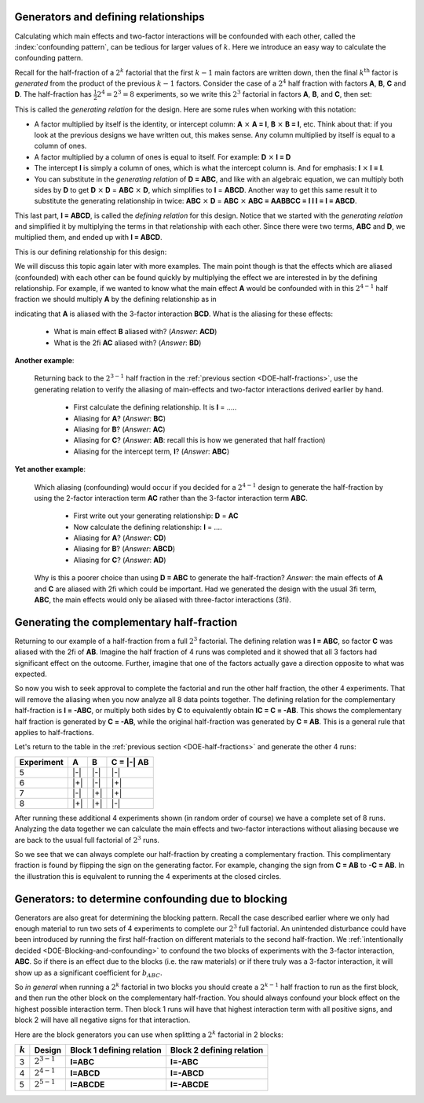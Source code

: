 .. _DOE-generators:

Generators and defining relationships
~~~~~~~~~~~~~~~~~~~~~~~~~~~~~~~~~~~~~~~~~~~~~~

.. youtube:: https://www.youtube.com/watch?v=3Wp-0aOo-ns&list=PLHUnYbefLmeOPRuT1sukKmRyOVd4WSxJE&index=44

Calculating which main effects and two-factor interactions will be confounded with each other, called the :index:`confounding pattern`, can be tedious for larger values of :math:`k`. Here we introduce an easy way to calculate the confounding pattern.

Recall for the half-fraction of a :math:`2^k` factorial that the first  :math:`k-1` main factors are written down, then the final :math:`k^\text{th}` factor is *generated* from the product of the previous :math:`k-1` factors. Consider the case of a :math:`2^4` half fraction with factors **A**, **B**, **C** and **D**. The half-fraction has :math:`\frac{1}{2} 2^4 = 2^3 = 8` experiments, so we write this :math:`2^3` factorial in factors **A**, **B**, and **C**, then set:

.. centered:: **D = ABC**

This is called the *generating relation* for the design. Here are some rules when working with this notation:

*	A factor multiplied by itself is the identity, or intercept column: **A** :math:`\times` **A = I**, **B** :math:`\times` **B = I**, etc. Think about that: if you look at the previous designs we have written out, this makes sense. Any column multiplied by itself is equal to a column of ones.
* 	A factor multiplied by a column of ones is equal to itself. For example: **D** :math:`\times` **I = D**
*	The intercept **I** is simply a column of ones, which is what the intercept column is. And for emphasis: **I** :math:`\times` **I = I**.
*	You can substitute in the *generating relation* of **D = ABC**, and like with an algebraic equation, we can multiply both sides by **D** to get **D** :math:`\times` **D** = **ABC** :math:`\times` **D**, which simplifies to **I** = **ABCD**. Another way to get this same result it to substitute the generating relationship in twice: **ABC** :math:`\times` **D** =  **ABC** :math:`\times` **ABC = AABBCC = I I I = I = ABCD**.


.. index::
	pair: generating relationship; experiments
	pair: defining relationship; experiments

This last part, **I = ABCD**, is called the *defining relation* for this design. Notice that we started with the *generating relation* and simplified it by multiplying the terms in that relationship with each other. Since there were two terms, **ABC** and **D**, we multiplied them, and ended up with **I = ABCD**.

This is our defining relationship for this design:

.. centered:: **I = ABCD**

We will discuss this topic again later with more examples. The main point though is that the effects which are aliased (confounded) with each other can be found quickly by multiplying the effect we are interested in by the defining relationship. For example, if we wanted to know what the main effect **A** would be confounded with in this :math:`2^{4-1}` half fraction we should multiply **A** by the defining relationship as in

.. centered:: **A** = **A** :math:`\times` **I = A** :math:`\times` **ABCD = BCD**

indicating that **A** is aliased with the 3-factor interaction **BCD**.  What is the aliasing for these effects:

	-	What is main effect **B** aliased with? (*Answer*: **ACD**)

	-	What is the 2fi **AC** aliased with? (*Answer*: **BD**)

**Another example**:

	Returning back to the :math:`2^{3-1}` half fraction in the :ref:`previous section <DOE-half-fractions>`, use the generating relation to verify the aliasing of main-effects and two-factor interactions derived earlier by hand.

		-	First calculate the defining relationship. It is **I** = .....

		-	Aliasing for **A**? (*Answer*: **BC**)

		-	Aliasing for **B**? (*Answer*: **AC**)

		-	Aliasing for **C**? (*Answer*: **AB**: recall this is how we generated that half fraction)

		-	Aliasing for the intercept term, **I**? (*Answer*: **ABC**)

**Yet another example**:

	Which aliasing (confounding) would occur if you decided for a :math:`2^{4-1}` design to generate the half-fraction by using the 2-factor interaction term **AC** rather than the 3-factor interaction term **ABC**.

		-	First write out your generating relationship: **D** = **AC**
		-	Now calculate the defining relationship: **I** = ....
		-	Aliasing for **A**? (*Answer*: **CD**)
		-	Aliasing for **B**? (*Answer*: **ABCD**)
		-	Aliasing for **C**? (*Answer*: **AD**)

	Why is this a poorer choice than using **D = ABC** to generate the half-fraction? *Answer*: the main effects of **A** and **C** are aliased with 2fi which could be important. Had we generated the design with the usual 3fi term, **ABC**, the main effects would only be aliased with three-factor interactions (3fi).

	.. youtube:: https://www.youtube.com/watch?v=LaWQyZxl2do&list=PLHUnYbefLmeOPRuT1sukKmRyOVd4WSxJE&index=45

.. index::
	pair: complementary half-fraction; experiments
	
Generating the complementary half-fraction
~~~~~~~~~~~~~~~~~~~~~~~~~~~~~~~~~~~~~~~~~~~~~

Returning to our example of a half-fraction from a full :math:`2^3` factorial. The defining relation was **I = ABC**, so factor **C** was aliased with the 2fi of **AB**. Imagine the half fraction of 4 runs was completed and it showed that all 3 factors had significant effect on the outcome. Further, imagine that one of the factors actually gave a direction opposite to what was expected.

So now you wish to seek approval to complete the factorial and run the other half fraction, the other 4 experiments. That will remove the aliasing when you now analyze all 8 data points together. The defining relation for the complementary half-fraction is **I = -ABC**, or multiply both sides by **C** to equivalently obtain **IC = C = -AB**. This shows the complementary half fraction is generated by **C = -AB**, while the original half-fraction was generated by **C = AB**. This is a general rule that applies to half-fractions.

Let's return to the table in the :ref:`previous section <DOE-half-fractions>` and generate the other 4 runs:

.. tabularcolumns:: |c||c|c|c|

+-----------+------------+-----------+------------+
| Experiment| A          | B         |  C = |-| AB|
+===========+============+===========+============+
| 5         | |-|        | |-|       |  |-|       |
+-----------+------------+-----------+------------+
| 6         | |+|        | |-|       |  |+|       |
+-----------+------------+-----------+------------+
| 7         | |-|        | |+|       |  |+|       |
+-----------+------------+-----------+------------+
| 8         | |+|        | |+|       |  |-|       |
+-----------+------------+-----------+------------+

After running these additional 4 experiments shown (in random order of course) we have a complete set of 8 runs. Analyzing the data together we can calculate the main effects and two-factor interactions without aliasing because we are back to the usual full factorial of :math:`2^3` runs.

So we see that we can always complete our half-fraction by creating a complementary fraction. This complimentary fraction is found by flipping the sign on the generating factor. For example, changing the sign from **C = AB** to **-C = AB**. In the illustration this is equivalent to running the 4 experiments at the closed circles.

.. image:: ../../figures/doe/complementary-half-fraction-in-3-factors.png
	:align: right
	:scale: 30
	:alt:	complementary-half-fraction-in-3-factors.svg
	:width: 900px

.. _DOE-Generators-for-blocking:

Generators: to determine confounding due to blocking
~~~~~~~~~~~~~~~~~~~~~~~~~~~~~~~~~~~~~~~~~~~~~~~~~~~~~~~~

Generators are also great for determining the blocking pattern. Recall the case described earlier where we only had enough material to run two sets of 4 experiments to complete our :math:`2^3` full factorial. An unintended disturbance could have been introduced by running the first half-fraction on different materials to the second half-fraction. We :ref:`intentionally decided <DOE-Blocking-and-confounding>` to confound the two blocks of experiments with the 3-factor interaction, **ABC**. So if there is an effect due to the blocks (i.e. the raw materials) or if there truly was a 3-factor interaction, it will show up as a significant coefficient for :math:`b_{ABC}`.

So *in general* when running a :math:`2^k` factorial in two blocks you should create a :math:`2^{k-1}` half fraction to run as the first block, and then run the other block on the complementary half-fraction. You should always confound your block effect on the highest possible interaction term. Then block 1 runs will have that highest interaction term with all positive signs, and block 2 will have all negative signs for that interaction.

Here are the block generators you can use when splitting a :math:`2^k` factorial in 2 blocks:

.. tabularcolumns:: |c||c|c|c|

+-----------+-----------------+-------------------------------+-------------------------------+
| :math:`k` | Design          | Block 1 defining relation     | Block 2 defining relation     |
+===========+=================+===============================+===============================+
| 3         | :math:`2^{3-1}` | **I=ABC**                     | **I=-ABC**                    |
+-----------+-----------------+-------------------------------+-------------------------------+
| 4         | :math:`2^{4-1}` | **I=ABCD**                    | **I=-ABCD**                   |
+-----------+-----------------+-------------------------------+-------------------------------+
| 5         | :math:`2^{5-1}` | **I=ABCDE**                   | **I=-ABCDE**                  |
+-----------+-----------------+-------------------------------+-------------------------------+

.. My notes on this section are not clear:  how to clearly illustrate that A will be aliased with DE?  And how is it obvious that this aliasing with DE (the block effect contrast) is problematic?  Perhaps use an example where the blocks are biased and factor A was never really significant.

	What if the block effect has more than two levels?  For example, for a :math:`2^3` factorial, there is only enough material for 2 experiments. So :math:`g=4` groups of experiments will be run. How do we assign these groups to minimize confounding?  Find the smallest full factorial that can accommodate these :math:`g` groups, in this case a :math:`2^2` factorial. Write out this factorial and assign the groups accordingly:

	.. tabularcolumns:: |c||c|c|c|

	+-------------------+-------------+-------------+
	| Lot of material   | D           | E           |
	+===================+=============+=============+
	|  1                | |-|         | |-|         |
	+-------------------+-------------+-------------+
	|  2                | |+|         | |-|         |
	+-------------------+-------------+-------------+
	|  3                | |-|         | |+|         |
	+-------------------+-------------+-------------+
	|  4                | |+|         | |+|         |
	+-------------------+-------------+-------------+

	It is as if we are introducing two new variables into our :math:`2^3` factorial: in addition to the factors **A**, **B** and **C**, we also have factors **D** and **E** corresponding to the different groups of materials. For example, when we use lot 3, then :math:`D = -1` and :math:`E = +1`.

	How do we assign **D** and **E** so that the confounding is minimized?  We might be tempted to use **D = ABC** and then assign **E** to **BC**, an interaction that we are not concerned
	about. The generators are then **I = ABCD** and **I = BCE** respectively. The *defining relationship* is found from all possible products of all generators. In this case there are just two generators, so the defining relationship, which is the product of all generators is: **I = ABCD = BCE = ADE**.

	Now let's calculate the aliasing structure:

		-	A: aliased with A + BCD + ABCE + DE
		-	Fix this: **B x ADE = ABDE**
		-	Fix this: **C x ADE = ACDE**
		-	Fix this: **AB x ADE = BDE**
		-	Fix this: **AC x ADE = CDE**
		-	Fix this: **BC x ADE = ABCDE**
		-	Fix this: **ABC x ADE = BCDE**

	This indicates the main effect of **A** is aliased with the two-factor interaction **DE**. Why is this problematic?

	The other effects are confounded with three-factor interactions

	A better choice of generators is **D = AB** and **E = AC** (or use the other two-factor interaction). Now calculate:

		-	The defining relationship =

			.. I = ABD = ACE = ABD x ACE = BCDE

		-	Aliasing for:

			* **A**
			* **B**
			* **C**
			* **AB**
			* **AC**
			* **BC**
			* **ABC**

	Rather than determine the best aliasing structure by trial-and-error, refer to a table, such as Table 5A.1 (page 221) in the second edition of Box, Hunter and Hunter to read which generators should be assigned to which blocks to minimize confounding. For this example, you would use the row in the table with :math:`k=3`, block size = 2 (two experiments per block). Another example is given in this same reference, page 219, that describes how a 64 run experiments is broken down into 8 blocks of 8 runs.

.. Don't try this example: it's still too early.
	For example, for a :math:`2^3` factorial, the block size is 3 experiments when there is only enough material for 3 experiments. So two experiments will be run with one lot of material, then 3 runs with another lot, and then the final 3 runs.

	Start by rounding down to the closest power of 2, which is :math:`p = 2^1 = 2` in this case. Create a full factorial with :math:`2^p` runs. Assign the blocks according to the different runs in this factorial:

	.. tabularcolumns:: |c||c|c|c|
	                          D              E
	+-------------------+-------------+-------------+
	| Batch of material | :math:`B_1` | :math:`B_2` |
	+===================+=============+=============+
	|  1                | |-|         | |-|         |
	+-------------------+-------------+-------------+
	|  2                | |+|         | |-|         |
	+-------------------+-------------+-------------+
	|  3                | |-|         | |+|         |
	+-------------------+-------------+-------------+
	|  4 (ignored)      | |+|         | |+|         |
	+-------------------+-------------+-------------+

	B_1: I=ABCD;
	B_2: I=BCE

	overall generator: ABCD.BCE = ADE
	A: DE
	B: ABDE
	C: ACDE
